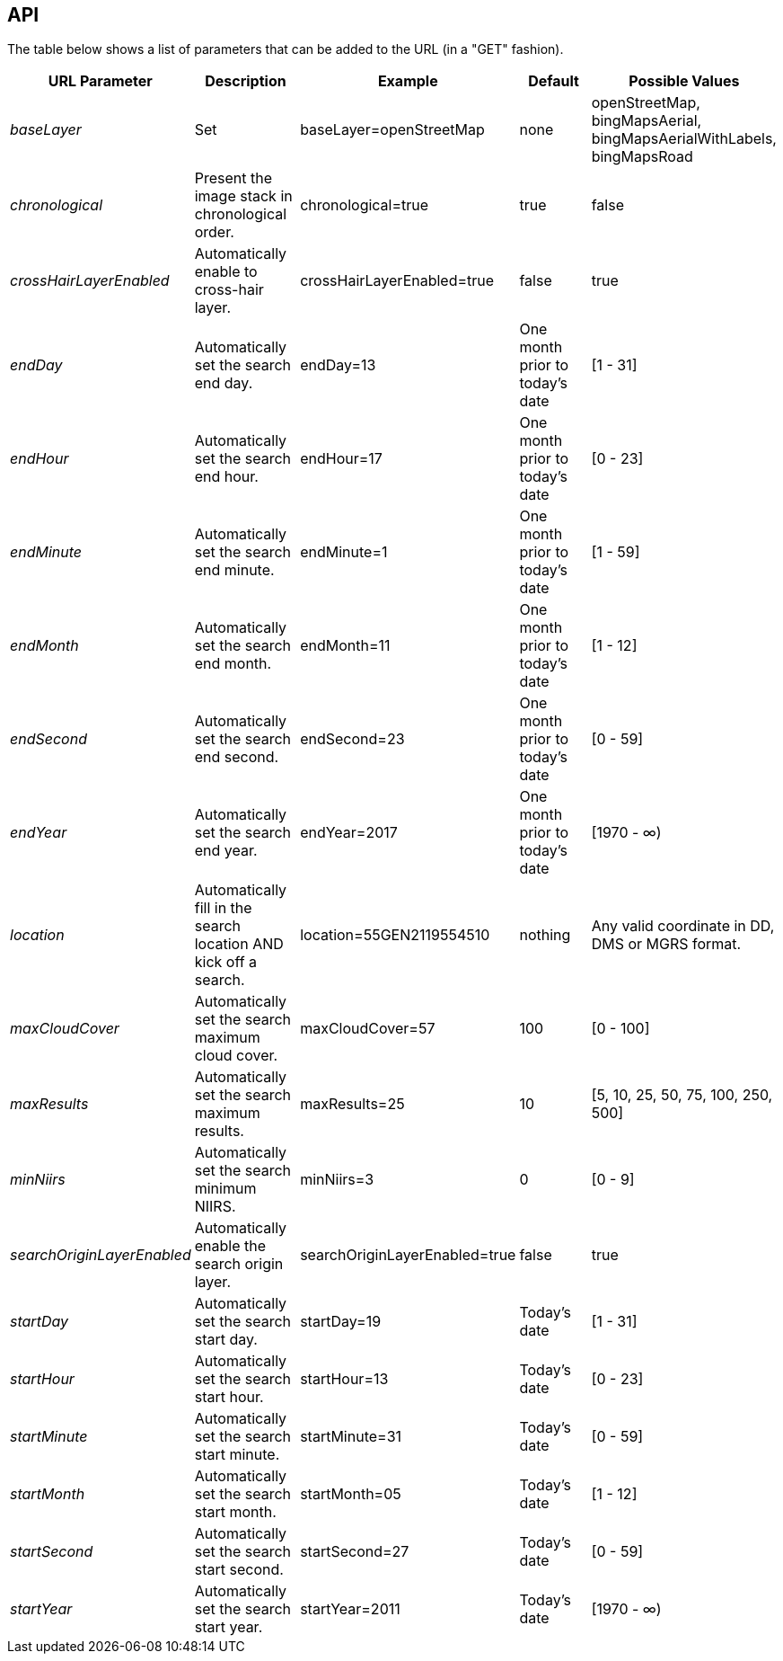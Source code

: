 == API


The table below shows a list of parameters that can be added to the URL (in a "GET" fashion).

|===
| URL Parameter | Description | Example | Default | Possible Values

| _baseLayer_
| Set
| baseLayer=openStreetMap
| none
| openStreetMap, bingMapsAerial, bingMapsAerialWithLabels, bingMapsRoad

| _chronological_
| Present the image stack in chronological order.
| chronological=true
| true
| false

| _crossHairLayerEnabled_
| Automatically enable to cross-hair layer.
| crossHairLayerEnabled=true
| false
| true

| _endDay_
| Automatically set the search end day.
| endDay=13
| One month prior to today's date
| [1 - 31]

| _endHour_
| Automatically set the search end hour.
| endHour=17
| One month prior to today's date
| [0 - 23]

| _endMinute_
| Automatically set the search end minute.
| endMinute=1
| One month prior to today's date
| [1 - 59]

| _endMonth_
| Automatically set the search end month.
| endMonth=11
| One month prior to today's date
| [1 - 12]

| _endSecond_
| Automatically set the search end second.
| endSecond=23
| One month prior to today's date
| [0 - 59]

| _endYear_
| Automatically set the search end year.
| endYear=2017
| One month prior to today's date
| [1970 - ∞)

| _location_
| Automatically fill in the search location AND kick off a search.
| location=55GEN2119554510
| nothing
| Any valid coordinate in DD, DMS or MGRS format.

| _maxCloudCover_
| Automatically set the search maximum cloud cover.
| maxCloudCover=57
| 100
| [0 - 100]

| _maxResults_
| Automatically set the search maximum results.
| maxResults=25
| 10
| [5, 10, 25, 50, 75, 100, 250, 500]

| _minNiirs_
| Automatically set the search minimum NIIRS.
| minNiirs=3
| 0
| [0 - 9]

| _searchOriginLayerEnabled_
| Automatically enable the search origin layer.
| searchOriginLayerEnabled=true
| false
| true

| _startDay_
| Automatically set the search start day.
| startDay=19
| Today's date
| [1 - 31]

| _startHour_
| Automatically set the search start hour.
| startHour=13
| Today's date
| [0 - 23]

| _startMinute_
| Automatically set the search start minute.
| startMinute=31
| Today's date
| [0 - 59]

| _startMonth_
| Automatically set the search start month.
| startMonth=05
| Today's date
| [1 - 12]

| _startSecond_
| Automatically set the search start second.
| startSecond=27
| Today's date
| [0 - 59]

| _startYear_
| Automatically set the search start year.
| startYear=2011
| Today's date
| [1970 - ∞)

|===
